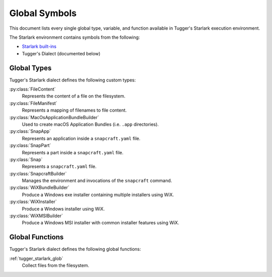 .. py:currentmodule:: starlark_tugger

.. _tugger_starlark_globals:

==============
Global Symbols
==============

This document lists every single global type, variable, and
function available in Tugger's Starlark execution environment.

The Starlark environment contains symbols from the following:

* `Starlark built-ins <https://github.com/bazelbuild/starlark/blob/master/spec.md#built-in-constants-and-functions>`_
* Tugger's Dialect (documented below)

.. _tugger_starlark_global_types:

Global Types
============

Tugger's Starlark dialect defines the following custom types:

:py:class:`FileContent`
   Represents the content of a file on the filesystem.

:py:class:`FileManifest`
   Represents a mapping of filenames to file content.

:py:class:`MacOsApplicationBundleBuilder`
   Used to create macOS Application Bundles (i.e. ``.app`` directories).

:py:class:`SnapApp`
   Represents an application inside a ``snapcraft.yaml`` file.

:py:class:`SnapPart`
   Represents a part inside a ``snapcraft.yaml`` file.

:py:class:`Snap`
   Represents a ``snapcraft.yaml`` file.

:py:class:`SnapcraftBuilder`
   Manages the environment and invocations of the ``snapcraft`` command.

:py:class:`WiXBundleBuilder`
   Produce a Windows exe installer containing multiple installers using WiX.

:py:class:`WiXInstaller`
   Produce a Windows installer using WiX.

:py:class:`WiXMSIBuilder`
   Produce a Windows MSI installer with common installer features using WiX.

.. _tugger_starlark_global_functions:

Global Functions
================

Tugger's Starlark dialect defines the following global functions:

:ref:`tugger_starlark_glob`
   Collect files from the filesystem.
